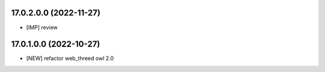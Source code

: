 17.0.2.0.0 (2022-11-27)
~~~~~~~~~~~~~~~~~~~~~~~

* [IMP] review

17.0.1.0.0 (2022-10-27)
~~~~~~~~~~~~~~~~~~~~~~~

* [NEW] refactor web_threed owl 2.0
